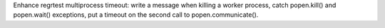 Enhance regrtest multiprocess timeout: write a message when killing a worker
process, catch popen.kill() and popen.wait() exceptions, put a timeout on the
second call to popen.communicate().
